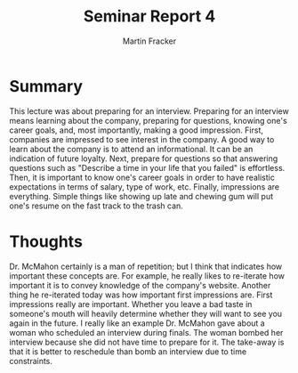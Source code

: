 #+TITLE: Seminar Report 4
#+AUTHOR: Martin Fracker
#+OPTIONS: toc:nil num:nil
#+LATEX_HEADER: \usepackage[margin=1in]{geometry}
* Summary
This lecture was about preparing for an interview. Preparing for an interview
means learning about the company, preparing for questions, knowing one's career
goals, and, most importantly, making a good impression. First, companies are impressed
to see interest in the company. A good way to learn about the company is to
attend an informational. It can be an indication of future loyalty. Next, prepare for
questions so that answering questions such as "Describe a time in your life that
you failed" is effortless. Then, it is important to know one's career goals in order
to have realistic expectations in terms of salary, type of work, etc. Finally,
impressions are everything. Simple things like showing up late and chewing gum will
put one's resume on the fast track to the trash can.

* Thoughts
Dr. McMahon certainly is a man of repetition; but I think that indicates how
important these concepts are. For example, he really likes to re-iterate how
important it is to convey knowledge of the company's website. Another thing he
re-iterated today was how important first impressions are. First impressions
really are important. Whether you leave a bad taste in someone's mouth will
heavily determine whether they will want to see you again in the future. I
really like an example Dr. McMahon gave about a woman who scheduled an interview
during finals. The woman bombed her interview because she did not have time to
prepare for it. The take-away is that it is better to reschedule than
bomb an interview due to time constraints.

